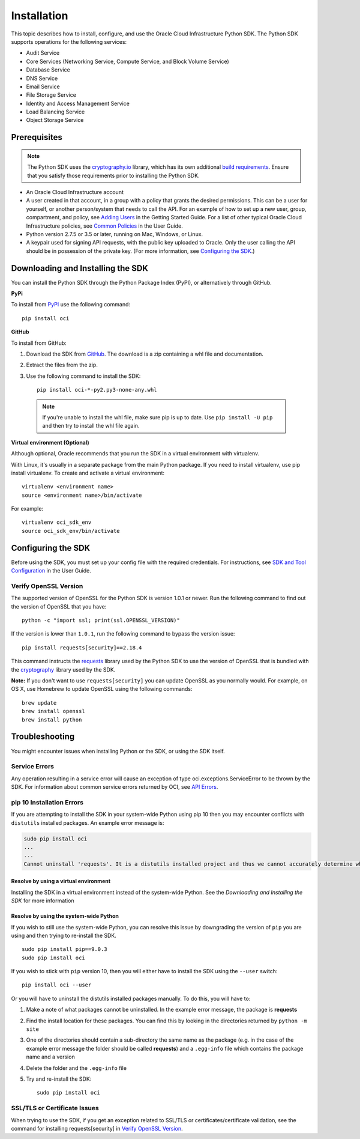 .. _install:

.. raw:: html

    <script type='text/javascript'>
        var oldDocsHost = 'oracle-bare-metal-cloud-services-python-sdk';
        if (window.location.href.indexOf(oldDocsHost) != -1) {
            window.location.href = 'https://oracle-bare-metal-cloud-services-python-sdk.readthedocs.io/en/latest/deprecation-notice.html';
        }
    </script>

Installation
~~~~~~~~~~~~

This topic describes how to install, configure, and use the Oracle Cloud Infrastructure Python SDK.
The Python SDK supports operations for the following services:

* Audit Service
* Core Services (Networking Service, Compute Service, and Block Volume Service)
* Database Service
* DNS Service
* Email Service
* File Storage Service
* Identity and Access Management Service
* Load Balancing Service
* Object Storage Service


===============
 Prerequisites
===============

.. note::
    The Python SDK uses the `cryptography.io`_ library, which has its own additional `build requirements`_. Ensure
    that you satisfy those requirements prior to installing the Python SDK.

* An Oracle Cloud Infrastructure account
* A user created in that account, in a group with a policy that grants the desired permissions.
  This can be a user for yourself, or another person/system that needs to call the API.
  For an example of how to set up a new user, group, compartment, and policy, see
  `Adding Users`_ in the Getting Started Guide. For a list of other typical
  Oracle Cloud Infrastructure policies, see `Common Policies`_ in the User Guide.
* Python version 2.7.5 or 3.5 or later, running on Mac, Windows, or Linux. 
* A keypair used for signing API requests, with the public key uploaded to Oracle. Only the user calling
  the API should be in possession of the private key. (For more information, see `Configuring the SDK`_.)


====================================
 Downloading and Installing the SDK
====================================

You can install the Python SDK through the Python Package Index (PyPI), or alternatively through GitHub. 

**PyPi**

To install from `PyPI <https://pypi.python.org/pypi/oci>`_ use the following command::

    pip install oci

**GitHub**

To install from GitHub:

1. Download the SDK from `GitHub <https://github.com/oracle/oci-python-sdk/releases>`_.
   The download is a zip containing a whl file and documentation.
2. Extract the files from the zip.
3. Use the following command to install the SDK::

    pip install oci-*-py2.py3-none-any.whl

  .. note::

      If you're unable to install the whl file, make sure pip is up to date.
      Use ``pip install -U pip`` and then try to install the whl file again.


**Virtual environment (Optional)** 

Although optional, Oracle recommends that you run the SDK in a virtual environment with virtualenv.

With Linux, it's usually in a separate package from the main Python package.
If you need to install virtualenv, use pip install virtualenv.
To create and activate a virtual environment::

    virtualenv <environment name>
    source <environment name>/bin/activate

For example::

    virtualenv oci_sdk_env
    source oci_sdk_env/bin/activate


=====================
 Configuring the SDK
=====================

Before using the SDK, you must set up your config file with the required credentials.
For instructions, see `SDK and Tool Configuration`_ in the User Guide.

.. _SDK and Tool Configuration: https://docs.us-phoenix-1.oraclecloud.com/Content/API/Concepts/sdkconfig.htm

Verify OpenSSL Version
----------------------

The supported version of OpenSSL for the Python SDK is version 1.0.1 or newer.  Run the following command to find out the version of OpenSSL that you have::

    python -c "import ssl; print(ssl.OPENSSL_VERSION)"

If the version is lower than ``1.0.1``, run the following command to bypass the version issue::

    pip install requests[security]==2.18.4

This command instructs the `requests <https://pypi.python.org/pypi/requests>`_
library used by the Python SDK to use the version of OpenSSL that is bundled with the `cryptography <https://pypi.python.org/pypi/cryptography>`_
library used by the SDK.

**Note:**
If you don't want to use ``requests[security]`` you can update OpenSSL as you normally would. For example, on OS X, use Homebrew to update OpenSSL using the following commands::

 brew update
 brew install openssl
 brew install python

=================
 Troubleshooting
=================

You might encounter issues when installing Python or the SDK, or using the SDK itself.

Service Errors
--------------
Any operation resulting in a service error will cause an exception of type oci.exceptions.ServiceError to be thrown by the SDK. For information about common service errors returned by OCI, see `API Errors <https://docs.us-phoenix-1.oraclecloud.com/Content/API/References/apierrors.htm>`_.


pip 10 Installation Errors
---------------------------
If you are attempting to install the SDK in your system-wide Python using pip 10 then you may encounter conflicts with ``distutils`` installed packages. An example error message is:

.. code-block:: none

    sudo pip install oci
    ...
    ...
    Cannot uninstall 'requests'. It is a distutils installed project and thus we cannot accurately determine which files belong to it which would lead to only a partial uninstall.

Resolve by using a virtual environment
***************************************
Installing the SDK in a virtual environment instead of the system-wide Python. See the *Downloading and Installing the SDK* for more information

Resolve by using the system-wide Python
****************************************
If you wish to still use the system-wide Python, you can resolve this issue by downgrading the version of ``pip`` you are using and then trying to re-install the SDK. ::

    sudo pip install pip==9.0.3
    sudo pip install oci

If you wish to stick with ``pip`` version 10, then you will either have to install the SDK using the ``--user`` switch::

    pip install oci --user

Or you will have to uninstall the distutils installed packages manually. To do this, you will have to:

1. Make a note of what packages cannot be uninstalled. In the example error message, the package is **requests**
2. Find the install location for these packages. You can find this by looking in the directories returned by ``python -m site``
3. One of the directories should contain a sub-directory the same name as the package (e.g. in the case of the example error message the folder should be called **requests**) and a ``.egg-info`` file which contains the package name and a version
4. Delete the folder and the ``.egg-info`` file
5. Try and re-install the SDK::

    sudo pip install oci

SSL/TLS or Certificate Issues
-----------------------------

When trying to use the SDK, if you get an exception related to SSL/TLS or certificates/certificate validation, see the command for installing requests[security] in `Verify OpenSSL Version`_.


.. _Adding Users: https://docs.us-phoenix-1.oraclecloud.com/Content/GSG/Tasks/addingusers.htm
.. _Common Policies: https://docs.us-phoenix-1.oraclecloud.com/Content/Identity/Concepts/commonpolicies.htm
.. _cryptography.io: https://cryptography.io/en/latest/
.. _build requirements: https://cryptography.io/en/latest/installation/
.. _TLS 1.2: https://docs.us-phoenix-1.oraclecloud.com/Content/API/Concepts/sdks.htm
.. _PyPI link: https://pypi.python.org/pypi
.. _openssl: https://www.openssl.org/
.. _ConfiguringSDK: Configuring the SDK
.. _OSXUsers: Verify OpenSSL Version